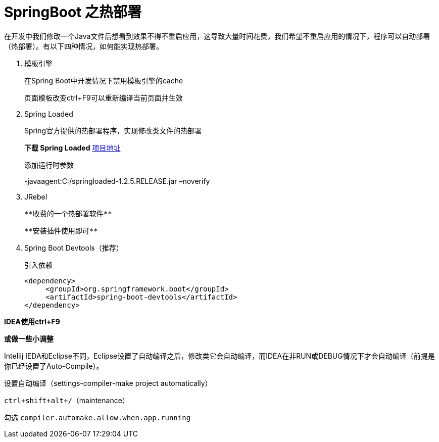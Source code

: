 [[spring-advanced-devtools]]
= SpringBoot 之热部署

在开发中我们修改一个Java文件后想看到效果不得不重启应用，这导致大量时间花费，我们希望不重启应用的情况下，程序可以自动部署（热部署）。有以下四种情况，如何能实现热部署。


. 模板引擎
+
在Spring Boot中开发情况下禁用模板引擎的cache
+
页面模板改变ctrl+F9可以重新编译当前页面并生效

. Spring Loaded
+
Spring官方提供的热部署程序，实现修改类文件的热部署
+
**下载 Spring Loaded** https://github.com/spring-projects/spring-loaded[项目地址]
+
添加运行时参数
+
-javaagent:C:/springloaded-1.2.5.RELEASE.jar –noverify

. JRebel

  **收费的一个热部署软件**

  **安装插件使用即可**

. Spring Boot Devtools（推荐）
+
引入依赖
+
[source,pom]
----
<dependency>
     <groupId>org.springframework.boot</groupId>
     <artifactId>spring-boot-devtools</artifactId>
</dependency>

----

**IDEA使用ctrl+F9**

**或做一些小调整**

Intellij IEDA和Eclipse不同，Eclipse设置了自动编译之后，修改类它会自动编译，而IDEA在非RUN或DEBUG情况下才会自动编译（前提是你已经设置了Auto-Compile）。

设置自动编译（settings-compiler-make project automatically）

`ctrl+shift+alt+/`（maintenance）

勾选 `compiler.automake.allow.when.app.running`